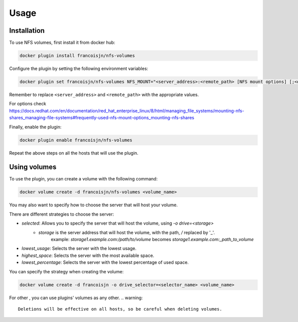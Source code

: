 Usage
=====

.. _installation:

Installation
------------

To use NFS volumes, first install it from docker hub:

.. code-block:: console

   docker plugin install francoisjn/nfs-volumes

Configure the plugin by setting the following environment variables:

.. code-block:: console

   docker plugin set francoisjn/nfs-volumes NFS_MOUNT="<server_address>:<remote_path> [NFS mount options] [;<other_server_addresses>:<remote_paths>; ...]"

Remember to replace ``<server_address>`` and ``<remote_path>`` with the appropriate values.

For options check https://docs.redhat.com/en/documentation/red_hat_enterprise_linux/8/html/managing_file_systems/mounting-nfs-shares_managing-file-systems#frequently-used-nfs-mount-options_mounting-nfs-shares

Finally, enable the plugin:

.. code-block:: console

   docker plugin enable francoisjn/nfs-volumes

Repeat the above steps on all the hosts that will use the plugin.

Using volumes
----------------

To use the plugin, you can create a volume with the following command:

.. code-block:: console

   docker volume create -d francoisjn/nfs-volumes <volume_name>

You may also want to specify how to choose the server that will host your volume.

There are different strategies to choose the server:

- `selected`: Allows you to specify the server that will host the volume, using `-o drive=<storage>`
    - `storage` is the server address that will host the volume, with the path, `/` replaced by '_'.
        example: `storage1.example.com:/path/to/volume` becomes `storage1.example.com:_path_to_volume`
- `lowest_usage`: Selects the server with the lowest usage.
- `highest_space`: Selects the server with the most available space.
- `lowest_percentage`: Selects the server with the lowest percentage of used space.

You can specify the strategy when creating the volume:

.. code-block:: console

   docker volume create -d francoisjn -o drive_selector=<selector_name> <volume_name>

For other , you can use plugins' volumes as any other.
.. warning::
    Deletions will be effective on all hosts, so be careful when deleting volumes.